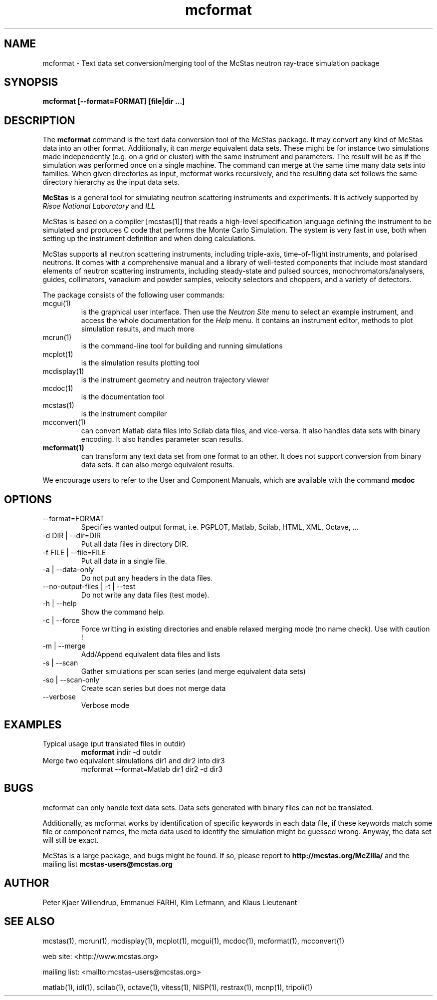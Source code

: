 .TH mcformat 1  "" "@MCCODE_VERSION@" "USER COMMANDS"
.SH NAME
mcformat \- Text data set conversion/merging tool of the McStas neutron ray-trace simulation package
.SH SYNOPSIS
.B mcformat [\-\-format=FORMAT] [file|dir ...]
.SH DESCRIPTION
The
.B mcformat
command is the text data conversion tool of the McStas package. It may convert any kind of McStas data into an other format. Additionally, it can
.I merge
equivalent data sets. These might be for instance two simulations made independently (e.g. on a grid or cluster) with the same instrument and parameters. The result will be as if the simulation was performed once on a single machine. The command can merge at the same time many data sets into families. When given directories as input, mcformat works recursively, and the resulting data set follows the same directory hierarchy as the input data sets.
.PP
.B McStas
is a general tool for simulating neutron scattering instruments and experiments. It is actively supported by
.I Risoe National Laboratory
and
.I ILL

.PP
McStas is based on a compiler [mcstas(1)] that reads a high-level specification language defining the instrument to be simulated and produces C code that performs the Monte Carlo Simulation. The system is very fast in use, both when setting up the instrument definition and when doing calculations.
.PP
McStas supports all neutron scattering instruments, including triple-axis,  time-of-flight instruments, and polarised neutrons. It comes with a comprehensive manual and a library of well-tested components that include most standard elements of neutron scattering instruments, including steady-state and pulsed sources, monochromators/analysers, guides, collimators, vanadium and powder samples, velocity selectors and choppers, and a variety of detectors.
.PP
The package consists of the following user commands:
.TP
mcgui(1)
is the graphical user interface. Then use the
.I Neutron Site
menu to select an example instrument, and access the whole documentation for the
.I Help
menu. It contains an instrument editor, methods to plot simulation results, and much more
.TP
mcrun(1)
is the command-line tool for building and running simulations
.TP
mcplot(1)
is the simulation results plotting tool
.TP
mcdisplay(1)
is the instrument geometry and neutron trajectory viewer
.TP
mcdoc(1)
is the documentation tool
.TP
mcstas(1)
is the instrument compiler
.TP
mcconvert(1)
can convert Matlab data files into Scilab data files, and vice-versa. It also handles data sets with binary encoding. It also handles parameter scan results.
.TP
.B mcformat(1)
can transform any text data set from one format to an other. It does not support conversion from binary data sets. It can also merge equivalent results.
.PP
We encourage users to refer to the User and Component Manuals, which are available with the command
.B
mcdoc
.P
.SH OPTIONS
.TP
\-\-format=FORMAT
Specifies wanted output format, i.e. PGPLOT, Matlab, Scilab, HTML, XML, Octave, ...
.TP
\-d DIR | \-\-dir=DIR
Put all data files in directory DIR.
.TP
\-f FILE | \-\-file=FILE
Put all data in a single file.
.TP
\-a | \-\-data-only
Do not put any headers in the data files.
.TP
\-\-no-output-files | \-t | \-\-test
Do not write any data files (test mode).
.TP
\-h | \-\-help
Show the command help.
.TP
\-c | \-\-force
Force writting in existing directories and enable relaxed merging mode (no name check). Use with caution !
.TP
\-m | \-\-merge
Add/Append equivalent data files and lists
.TP
\-s | \-\-scan
Gather simulations per scan series (and merge equivalent data sets)
.TP
\-so | \-\-scan-only
Create scan series but does not merge data
.TP
\-\-verbose
Verbose mode

.SH EXAMPLES
.TP
Typical usage (put translated files in outdir)
.B mcformat
indir -d outdir
.TP
Merge two equivalent simulations dir1 and dir2 into dir3
mcformat \-\-format=Matlab dir1 dir2 -d dir3
.SH BUGS
mcformat can only handle text data sets. Data sets generated with binary files can not be translated.
.PP
Additionally, as mcformat works by identification of specific keywords in each data file, if these keywords match some file or component names, the meta data used to identify the simulation might be guessed wrong. Anyway, the data set will still be exact.
.PP
McStas is a large package, and bugs might be found. If so, please report to
.B http://mcstas.org/McZilla/
and the mailing list
.B mcstas-users@mcstas.org
.SH AUTHOR
Peter Kjaer Willendrup, Emmanuel FARHI, Kim Lefmann, and Klaus Lieutenant
.SH SEE ALSO
mcstas(1), mcrun(1), mcdisplay(1), mcplot(1), mcgui(1), mcdoc(1), mcformat(1), mcconvert(1)
.P
web site:     <http://www.mcstas.org>
.P
mailing list: <mailto:mcstas-users@mcstas.org>
.P
matlab(1), idl(1), scilab(1), octave(1), vitess(1), NISP(1), restrax(1), mcnp(1), tripoli(1)

